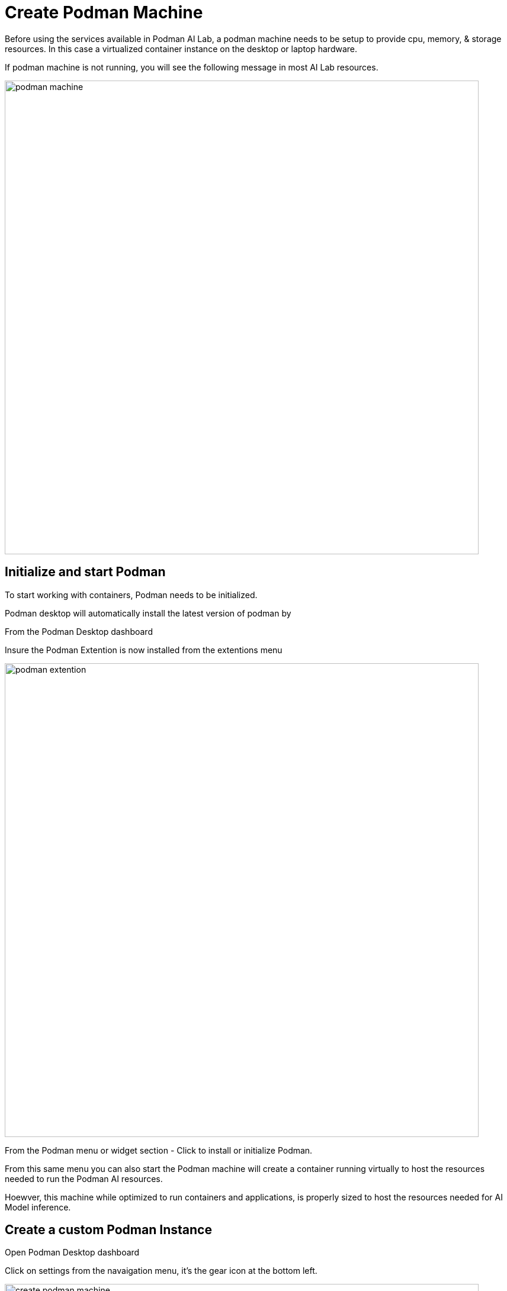 = Create Podman Machine

Before using the services available in Podman AI Lab, a podman machine needs to be setup to provide cpu, memory, & storage resources.  In this case a virtualized container instance on the desktop or laptop hardware.

If podman machine is not running, you will see the following message in most AI Lab resources.

image::podman_machine.png[width=800]

== Initialize and start Podman

To start working with containers, Podman needs to be initialized.

Podman desktop will automatically install the latest version of podman by 

From the Podman Desktop dashboard

Insure the Podman Extention is now installed from the extentions menu

image::podman_extention.png[width=800]

From the Podman menu or widget section - Click to install or initialize Podman.

From this same menu you can also start the Podman machine will create a container running virtually to host the resources needed to run the Podman AI resources.

Hoewver, this machine while optimized to run containers and applications, is properly sized to host the resources needed for AI Model inference.

== Create a custom Podman Instance

 
Open Podman Desktop dashboard

Click on settings from the navaigation menu, it's the gear icon at the bottom left. 

image::create-podman-machine.png[width=800]

Click *create new podman machine* (the button may show as create new) or if a machine is already running, stop then delete the machine. Then click create new.



 . Optionally change the machine name, if you plan to host multiple AI application at once.

 . For the vCPUs, you can leave the default of 5
 
 . Change the memory to at least 8GB recommended, 12-16GB if possible.

 . For the drive space, reduce the amount to 20-40GB  ( this is not where downloaded models are stored).

 . leave the defaults for the other options. 

 . Click Create

image::config-podman-machine.png[width=800]

It should take a short time for the podman machine to become ready, which is indicated by the resource meters and Running under the machine name.


image::running-podman-machine.png[width=800]


Now is time to get the favorite part, working with AI - lets get to it.